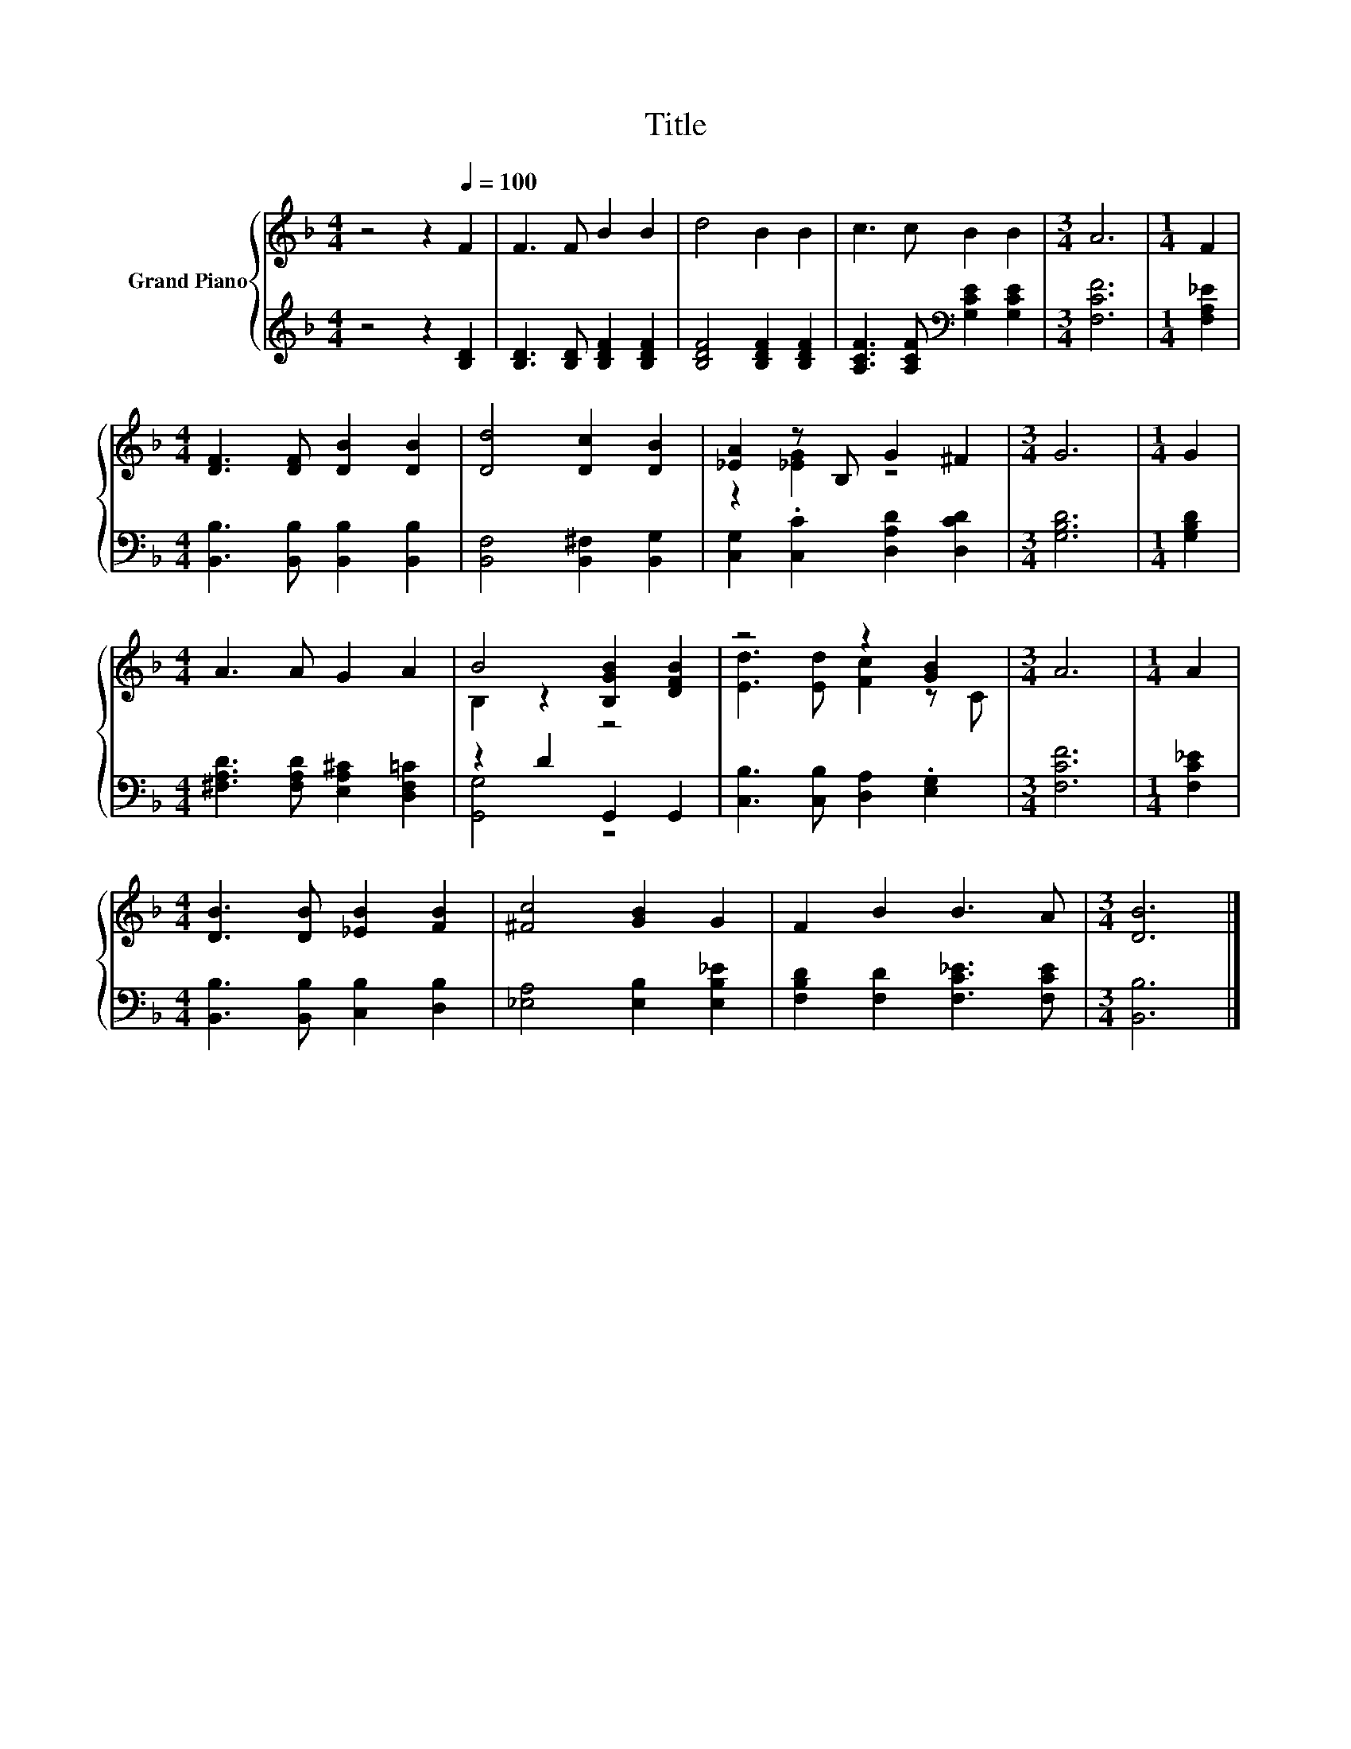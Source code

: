 X:1
T:Title
%%score { ( 1 3 ) | ( 2 4 ) }
L:1/8
M:4/4
K:F
V:1 treble nm="Grand Piano"
V:3 treble 
V:2 treble 
V:4 treble 
V:1
 z4 z2[Q:1/4=100] F2 | F3 F B2 B2 | d4 B2 B2 | c3 c B2 B2 |[M:3/4] A6 |[M:1/4] F2 | %6
[M:4/4] [DF]3 [DF] [DB]2 [DB]2 | [Dd]4 [Dc]2 [DB]2 | [_EA]2 z B, G2 ^F2 |[M:3/4] G6 |[M:1/4] G2 | %11
[M:4/4] A3 A G2 A2 | B4 [B,GB]2 [DFB]2 | z4 z2 [GB]2 |[M:3/4] A6 |[M:1/4] A2 | %16
[M:4/4] [DB]3 [DB] [_EB]2 [FB]2 | [^Fc]4 [GB]2 G2 | F2 B2 B3 A |[M:3/4] [DB]6 |] %20
V:2
 z4 z2 [B,D]2 | [B,D]3 [B,D] [B,DF]2 [B,DF]2 | [B,DF]4 [B,DF]2 [B,DF]2 | %3
 [A,CF]3 [A,CF][K:bass] [G,CE]2 [G,CE]2 |[M:3/4] [F,CF]6 |[M:1/4] [F,A,_E]2 | %6
[M:4/4] [B,,B,]3 [B,,B,] [B,,B,]2 [B,,B,]2 | [B,,F,]4 [B,,^F,]2 [B,,G,]2 | %8
 [C,G,]2 .[C,C]2 [D,A,D]2 [D,CD]2 |[M:3/4] [G,B,D]6 |[M:1/4] [G,B,D]2 | %11
[M:4/4] [^F,A,D]3 [F,A,D] [E,A,^C]2 [D,F,=C]2 | z2 D2 G,,2 G,,2 | [C,B,]3 [C,B,] [D,A,]2 .[E,G,]2 | %14
[M:3/4] [F,CF]6 |[M:1/4] [F,C_E]2 |[M:4/4] [B,,B,]3 [B,,B,] [C,B,]2 [D,B,]2 | %17
 [_E,A,]4 [E,B,]2 [E,B,_E]2 | [F,B,D]2 [F,D]2 [F,C_E]3 [F,CE] |[M:3/4] [B,,B,]6 |] %20
V:3
 x8 | x8 | x8 | x8 |[M:3/4] x6 |[M:1/4] x2 |[M:4/4] x8 | x8 | z2 [_EG]2 z4 |[M:3/4] x6 | %10
[M:1/4] x2 |[M:4/4] x8 | B,2 z2 z4 | [Ed]3 [Ed] [Fc]2 z C |[M:3/4] x6 |[M:1/4] x2 |[M:4/4] x8 | %17
 x8 | x8 |[M:3/4] x6 |] %20
V:4
 x8 | x8 | x8 | x4[K:bass] x4 |[M:3/4] x6 |[M:1/4] x2 |[M:4/4] x8 | x8 | x8 |[M:3/4] x6 | %10
[M:1/4] x2 |[M:4/4] x8 | [G,,G,]4 z4 | x8 |[M:3/4] x6 |[M:1/4] x2 |[M:4/4] x8 | x8 | x8 | %19
[M:3/4] x6 |] %20

